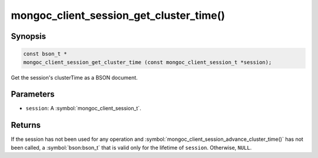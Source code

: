 .. _mongoc_client_session_get_cluster_time

mongoc_client_session_get_cluster_time()
========================================

Synopsis
--------

.. code-block:: c

  const bson_t *
  mongoc_client_session_get_cluster_time (const mongoc_client_session_t *session);

Get the session's clusterTime as a BSON document.

Parameters
----------

* ``session``: A :symbol:`mongoc_client_session_t`.

Returns
-------

If the session has not been used for any operation and :symbol:`mongoc_client_session_advance_cluster_time()` has not been called, a :symbol:`bson:bson_t` that is valid only for the lifetime of ``session``. Otherwise, ``NULL``.

.. only:: html

  .. include:: includes/seealso/session.txt
